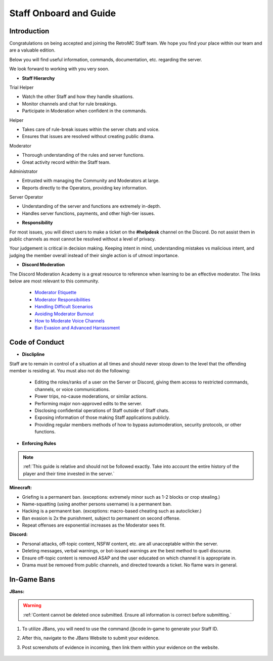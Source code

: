 =====
Staff Onboard and Guide
=====

Introduction
------------

Congratulations on being accepted and joining the RetroMC Staff team. We hope you find your place within our team and are a valuable edition.

Below you will find useful information, commands, documentation, etc. regarding the server.

We look forward to working with you very soon.

- **Staff Hierarchy**

Trial Helper

• Watch the other Staff and how they handle situations.

• Monitor channels and chat for rule breakings.

• Participate in Moderation when confident in the commands.


Helper

• Takes care of rule-break issues within the server chats and voice.

• Ensures that issues are resolved without creating public drama.


Moderator

• Thorough understanding of the rules and server functions.

• Great activity record within the Staff team.


Administrator

• Entrusted with managing the Community and Moderators at large.

• Reports directly to the Operators, providing key information.


Server Operator

• Understanding of the server and functions are extremely in-depth.

• Handles server functions, payments, and other high-tier issues.

- **Responsibility**

For most issues, you will direct users to make a ticket on the **#helpdesk** channel on the Discord. 
Do not assist them in public channels as most cannot be resolved without a level of privacy.

Your judgement is critical in decision making. Keeping intent in mind, understanding mistakes vs malicious intent, 
and judging the member overall instead of their single action is of utmost importance.

- **Discord Moderation**

The Discord Moderation Academy is a great resource to reference when learning to be an effective moderator. The links below are most relevant to this community.

    • `Moderator Etiquette`_

    • `Moderator Responsibilities`_

    • `Handling Difficult Scenarios`_

    • `Avoiding Moderator Burnout`_

    • `How to Moderate Voice Channels`_

    • `Ban Evasion and Advanced Harrassment`_

.. _`Moderator Etiquette`: https://discord.com/moderation/4405230698519-110-Moderator-Etiquette
.. _`Moderator Responsibilities`: https://discord.com/moderation/4405230544663-111-Your-Responsibilities-as-a-Moderator
.. _`Handling Difficult Scenarios`: https://discord.com/moderation/360060483713-202-Handling-Difficult-Scenarios
.. _`Avoiding Moderator Burnout`: https://discord.com/moderation/360058645534-311-Understanding-and-Avoiding-Moderator-Burnout
.. _`How to Moderate Voice Channels`: https://discord.com/moderation/4405269299351-313-How-to-Moderate-Voice-Channels
.. _`Ban Evasion and Advanced Harrassment`: https://discord.com/moderation/360060487093-443-Ban-Evasion-and-Advanced-Harassment

Code of Conduct
------------

- **Disclipline**

Staff are to remain in control of a situation at all times and should never stoop down to the level that the offending member is residing at. You must also not do the following:

    • Editing the roles/ranks of a user on the Server or Discord, giving them access to restricted commands, channels, or voice communications.

    • Power trips, no-cause moderations, or similar actions.

    • Performing major non-approved edits to the server.

    • Disclosing confidential operations of Staff outside of Staff chats.

    • Exposing information of those making Staff applications publicly.

    • Providing regular members methods of how to bypass automoderation, security protocols, or other functions.

- **Enforcing Rules**

.. note::
    :ref:`This guide is relative and should not be followed exactly. Take into account the entire history of the player and their time invested in the server.`

**Minecraft:**

• Griefing is a permanent ban. (exceptions: extremely minor such as 1-2 blocks or crop stealing.)

• Name-squatting (using another persons username) is a permanent ban.

• Hacking is a permanent ban. (exceptions: macro-based cheating such as autoclicker.)

• Ban evasion is 2x the punishment, subject to permanent on second offense.

• Repeat offenses are exponential increases as the Moderator sees fit.


**Discord:**

• Personal attacks, off-topic content, NSFW content, etc. are all unacceptable within the server.

• Deleting messages, verbal warnings, or bot-issued warnings are the best method to quell discourse.

• Ensure off-topic content is removed ASAP and the user educated on which channel it is appropriate in.

• Drama must be removed from public channels, and directed towards a ticket. No flame wars in general.

In-Game Bans
------------

**JBans:**

.. warning::
    :ref:`Content cannot be deleted once submitted. Ensure all information is correct before submitting.`

1. To utilize JBans, you will need to use the command /jbcode in-game to generate your Staff ID.

2. After this, navigate to the JBans Website to submit your evidence.

3. Post screenshots of evidence in incoming, then link them within your evidence on the website.

    .. image::  /media/guide/jbans.png
